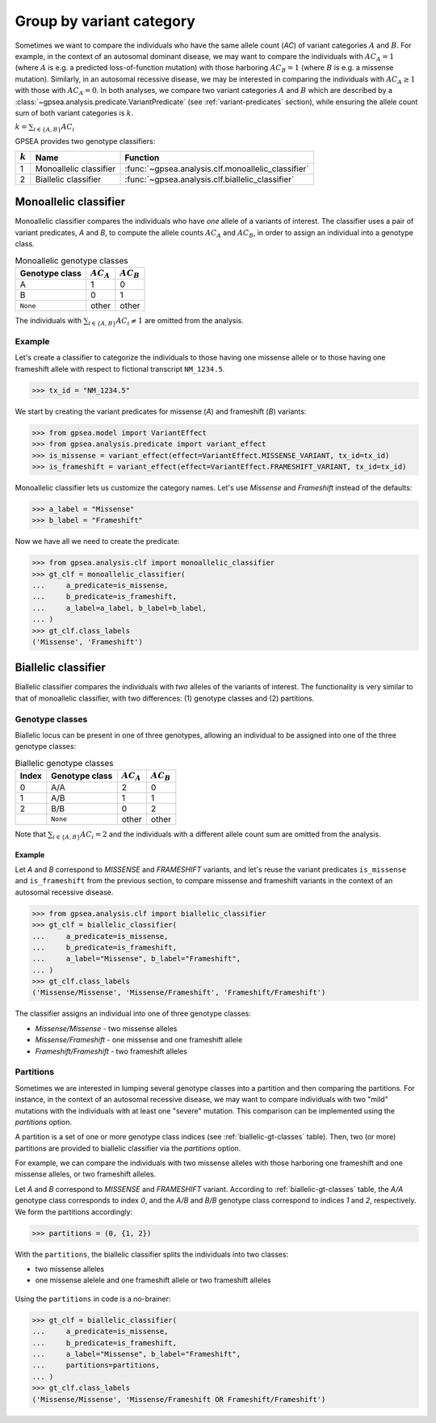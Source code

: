.. _variant-category:

=========================
Group by variant category
=========================

Sometimes we want to compare the individuals who have the same allele count (`AC`) of variant categories :math:`A` and :math:`B`.
For example, in the context of an autosomal dominant disease,
we may want to compare the individuals with :math:`AC_{A}=1` (where :math:`A` is e.g. a predicted loss-of-function mutation)
with those harboring :math:`AC_{B}=1` (where :math:`B` is e.g. a missense mutation).
Similarly, in an autosomal recessive disease, we may be interested in comparing the individuals
with :math:`AC_{A} \ge 1` with those with :math:`AC_{A} = 0`.
In both analyses, we compare two variant categories :math:`A` and :math:`B`
which are described by a :class:`~gpsea.analysis.predicate.VariantPredicate`
(see :ref:`variant-predicates` section),
while ensuring the allele count sum of both variant categories is :math:`k`.

:math:`k = \sum_{i \in \{A, B\}} AC_{i}`

GPSEA provides two genotype classifiers:


.. table::

    +-----------+------------------------+------------------------------------------------------------------+
    | :math:`k` | Name                   | Function                                                         |
    +===========+========================+==================================================================+
    | 1         | Monoallelic classifier | :func:`~gpsea.analysis.clf.monoallelic_classifier`               |
    +-----------+------------------------+------------------------------------------------------------------+
    | 2         | Biallelic classifier   | :func:`~gpsea.analysis.clf.biallelic_classifier`                 |
    +-----------+------------------------+------------------------------------------------------------------+


.. _monoallelic-classifier:

**********************
Monoallelic classifier
**********************

Monoallelic classifier compares the individuals who have *one* allele of a variants of interest.
The classifier uses a pair of variant predicates, `A` and `B`,
to compute the allele counts :math:`AC_{A}` and :math:`AC_{B}`,
in order to assign an individual into a genotype class.

.. table:: Monoallelic genotype classes

    +-----------------+-------------------+-------------------+
    | Genotype class  | :math:`AC_{A}`    | :math:`AC_{B}`    |
    +=================+===================+===================+
    | A               | 1                 | 0                 |
    +-----------------+-------------------+-------------------+
    | B               | 0                 | 1                 |
    +-----------------+-------------------+-------------------+
    | ``None``        | other             | other             |
    +-----------------+-------------------+-------------------+

The individuals with :math:`\sum_{i \in \{A, B\}} AC_{i} \neq 1`
are omitted from the analysis.

.. figure:: img/monoallelic-classifier.png
   :alt: Monoallelic classifier
   :align: center
   :width: 600px


Example
=======

Let's create a classifier to categorize the individuals
to those having one missense allele or to those having
one frameshift allele with respect to fictional transcript ``NM_1234.5``.

>>> tx_id = "NM_1234.5"

We start by creating the variant predicates for missense (`A`)
and frameshift (`B`) variants:

>>> from gpsea.model import VariantEffect
>>> from gpsea.analysis.predicate import variant_effect
>>> is_missense = variant_effect(effect=VariantEffect.MISSENSE_VARIANT, tx_id=tx_id)
>>> is_frameshift = variant_effect(effect=VariantEffect.FRAMESHIFT_VARIANT, tx_id=tx_id)

Monoallelic classifier lets us customize the category names.
Let's use `Missense` and `Frameshift` instead of the defaults:

>>> a_label = "Missense"
>>> b_label = "Frameshift"

Now we have all we need to create the predicate:

>>> from gpsea.analysis.clf import monoallelic_classifier
>>> gt_clf = monoallelic_classifier(
...     a_predicate=is_missense,
...     b_predicate=is_frameshift,
...     a_label=a_label, b_label=b_label,
... )
>>> gt_clf.class_labels
('Missense', 'Frameshift')



.. _biallelic-classifier:

********************
Biallelic classifier
********************

Biallelic classifier compares the individuals with *two* alleles of the variants of interest.
The functionality is very similar to that of monoallelic classifier, with two differences:
(1) genotype classes and (2) partitions.


Genotype classes
================

Biallelic locus can be present in one of three genotypes, allowing an individual
to be assigned into one of the three genotype classes:

.. _biallelic-gt-classes:

.. table:: Biallelic genotype classes

    +-------+----------------+-------------------+-------------------+
    | Index | Genotype class | :math:`AC_{A}`    | :math:`AC_{B}`    |
    +=======+================+===================+===================+
    | 0     | A/A            | 2                 | 0                 |
    +-------+----------------+-------------------+-------------------+
    | 1     | A/B            | 1                 | 1                 |
    +-------+----------------+-------------------+-------------------+
    | 2     | B/B            | 0                 | 2                 |
    +-------+----------------+-------------------+-------------------+
    |       | ``None``       | other             | other             |
    +-------+----------------+-------------------+-------------------+

Note that :math:`\sum_{i \in \{A, B\}} AC_{i} = 2` and the individuals
with a different allele count sum are omitted from the analysis.


.. figure:: img/biallelic-classifier.png
   :alt: Biallelic classifier
   :align: center
   :width: 600px


Example
-------

Let `A` and `B` correspond to *MISSENSE* and *FRAMESHIFT* variants,
and let's reuse the variant predicates ``is_missense`` and ``is_frameshift`` from the previous section,
to compare missense and frameshift variants in the context of an autosomal recessive disease.

>>> from gpsea.analysis.clf import biallelic_classifier
>>> gt_clf = biallelic_classifier(
...     a_predicate=is_missense,
...     b_predicate=is_frameshift,
...     a_label="Missense", b_label="Frameshift",
... )
>>> gt_clf.class_labels
('Missense/Missense', 'Missense/Frameshift', 'Frameshift/Frameshift')


The classifier assigns an individual into one of three genotype classes:

* `Missense/Missense` - two missense alleles
* `Missense/Frameshift` - one missense and one frameshift allele
* `Frameshift/Frameshift` - two frameshift alleles

    
Partitions
==========

Sometimes we are interested in lumping several genotype classes into a partition
and then comparing the partitions.
For instance, in the context of an autosomal recessive disease,
we may want to compare individuals with two "mild" mutations with the individuals
with at least one "severe" mutation.
This comparison can be implemented using the `partitions` option.

A partition is a set of one or more genotype class indices
(see :ref:`biallelic-gt-classes` table).
Then, two (or more) partitions are provided to biallelic classifier
via the `partitions` option.

For example, we can compare the individuals with two missense alleles with those harboring
one frameshift and one missense alleles, or two frameshift alleles.

Let `A` and `B` correspond to *MISSENSE* and *FRAMESHIFT* variant.
According to :ref:`biallelic-gt-classes` table,
the `A/A` genotype class corresponds to index `0`,
and the `A/B` and `B/B` genotype class correspond to indices `1` and `2`, respectively.
We form the partitions accordingly:

>>> partitions = (0, {1, 2})

With the ``partitions``, the biallelic classifier splits the individuals
into two classes:

* two missense alleles
* one missense alelele and one frameshift allele or two frameshift alleles

.. figure:: img/biallelic-classifier-w-partitions.png
   :alt: Biallelic classifier with partitions
   :align: center
   :width: 600px


Using the ``partitions`` in code is a no-brainer:

>>> gt_clf = biallelic_classifier(
...     a_predicate=is_missense,
...     b_predicate=is_frameshift,
...     a_label="Missense", b_label="Frameshift",
...     partitions=partitions,
... )
>>> gt_clf.class_labels
('Missense/Missense', 'Missense/Frameshift OR Frameshift/Frameshift')
